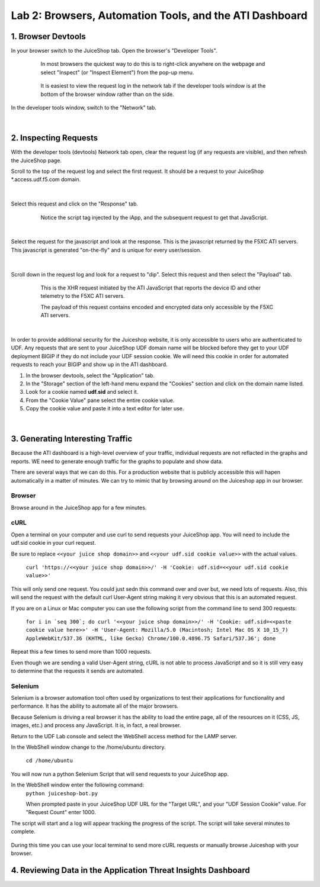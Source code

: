 Lab 2: Browsers, Automation Tools, and the ATI Dashboard
=======================================

1. Browser Devtools
-----------------------------------------------------------

In your browser switch to the JuiceShop tab.  Open the browser's "Developer Tools".

 .. figure:: ../_static/ati-browser-inspect.png

    In most browsers the quickest way to do this is to right-click anywhere on the webpage and select "Inspect" (or "Inspect Element") from the pop-up menu.

 .. figure:: ../_static/ati-devtools-dock.png
     
     It is easiest to view the request log in the network tab if the developer tools window is at the bottom of the browser window rather than on the side.
 
        
In the developer tools window, switch to the "Network" tab.
 
 .. image:: ../_static/ati-devtools-network.png

|

2. Inspecting Requests
-----------------------------------------------------------

With the developer tools (devtools) Network tab open, clear the request log (if any requests are visible), and then refresh the JuiceShop page.

Scroll to the top of the request log and select the first request. It should be a request to your JuiceShop \*.access.udf.f5.com domain.

 .. image:: ../_static/ati-devtools-juiceshop.png
|
Select this request and click on the "Response" tab.

 .. figure:: ../_static/ati-juiceshop-jstag.png
   
   Notice the script tag injected by the iApp, and the subsequent request to get that JavaScript.
|
Select the request for the javascript and look at the response.  This is the javascript returned by the F5XC ATI servers.  This javascript is generated "on-the-fly" and is unique for every user/session.

  .. image:: ../_static/ati-juiceshop-jsrequest.png
|
Scroll down in the request log and look for a request to "dip".  Select this request and then select the "Payload" tab.
 
 .. figure:: ../_static/ati-juiceshop-dip.png
   
   This is the XHR request initiated by the ATI JavaScript that reports the device ID and other telemetry to the F5XC ATI servers.
   
   The payload of this request contains encoded and encrypted data only accessible by the F5XC ATI servers.
|

In order to provide additional security for the Juiceshop website, it is only accessible to users who are authenticated to UDF.  Any requests that are sent to your JuiceShop UDF domain name will be blocked before they get to your UDF deployment BIGIP if they do not include your UDF session cookie.
We will need this cookie in order for automated requests to reach your BIGIP and show up in the ATI dashboard.
 
1.  In the browser devtools, select the "Application" tab.
2.  In the "Storage" section of the left-hand menu expand the "Cookies" section and click on the domain name listed.
3.  Look for a cookie named **udf.sid** and select it.
4.  From the "Cookie Value" pane select the entire cookie value.
5.  Copy the cookie value and paste it into a text editor for later use.

  .. image:: ../_static/ati-copy-cookie.png
|

3. Generating Interesting Traffic
-----------------------------------------------------------

Because the ATI dashboard is a high-level overview of your traffic, individual requests are not reflacted in the graphs and reports.  WE need to generate enough traffic for the graphs to populate and show data.

There are several ways that we can do this.  For a production website that is publicly accessible this will hapen automatically in a matter of minutes.  We can try to mimic that by browsing around on the Juiceshop app in our browser.

Browser
^^^^^^^^^

Browse around in the JuiceShop app for a few minutes.

cURL
^^^^^^^^^^

Open a terminal on your computer and use curl to send requests your JuiceShop app.  You will need to include the udf.sid cookie in your curl request.

Be sure to replace ``<<your juice shop domain>>`` and ``<<your udf.sid cookie value>>`` with the actual values.

 ``curl 'https://<<your juice shop domain>>/' -H 'Cookie: udf.sid=<<your udf.sid cookie value>>'``

This will only send one request.  You could just sedn this command over and over but, we need lots of requests.  Also, this will send the request with the default curl User-Agent string making it very obvious that this is an automated request.

If you are on a Linux or Mac computer you can use the following script from the command line to send 300 requests:

 ``for i in `seq 300`; do curl '<<your juice shop domain>>/' -H 'Cookie: udf.sid=<<paste cookie value here>>' -H 'User-Agent: Mozilla/5.0 (Macintosh; Intel Mac OS X 10_15_7) AppleWebKit/537.36 (KHTML, like Gecko) Chrome/100.0.4896.75 Safari/537.36'; done``

Repeat this a few times to send more than 1000 requests.

Even though we are sending a valid User-Agent string, cURL is not able to process JavaScript and so it is still very easy to determine that the requests it sends are automated.

Selenium
^^^^^^^^^^

Selenium is a browser automation tool often used by organizations to test their applications for functionality and performance.  It has the ability to automate all of the major browsers.

Because Selenium is driving a real browser it has the ability to load the entire page, all of the resources on it (CSS, JS, images, etc.) and process any JavaScript.  It is, in fact, a real browser.

Return to the UDF Lab console and select the WebShell access method for the LAMP server.

In the WebShell window change to the /home/ubuntu directory.

 ``cd /home/ubuntu``

You will now run a python Selenium Script that will send requests to your JuiceShop app.

In the WebShell window enter the following command:
 ``python juiceshop-bot.py``

 When prompted paste in your JuiceShop UDF URL for the "Target URL", and your "UDF Session Cookie" value. For "Request Count" enter 1000.

 .. image:: ../_static/ati-pysel-cmd.png

The script will start and a log will appear tracking the progress of the script.  The script will take several minutes to complete.

 .. image:: ../_static/ati-pysel-cmd.png

During this time you can use your local terminal to send more cURL requests or manually browse Juiceshop with your browser.

4. Reviewing Data in the Application Threat Insights Dashboard
----------------------------------------------------------------

